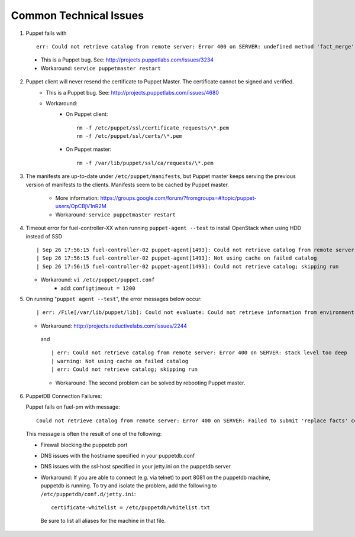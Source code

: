 
.. _common-technical-issues:

Common Technical Issues
-----------------------

1. Puppet fails with ::

      err: Could not retrieve catalog from remote server: Error 400 on SERVER: undefined method 'fact_merge' for nil:NilClass"

  * This is a Puppet bug.  See: http://projects.puppetlabs.com/issues/3234
  * Workaround: ``service puppetmaster restart``

2. Puppet client will never resend the certificate to Puppet Master. The certificate cannot be signed and verified.
    * This is a Puppet bug.  See: http://projects.puppetlabs.com/issues/4680
    * Workaround:
        * On Puppet client::

            rm -f /etc/puppet/ssl/certificate_requests/\*.pem
            rm -f /etc/puppet/ssl/certs/\*.pem

        * On Puppet master::

            rm -f /var/lib/puppet/ssl/ca/requests/\*.pem

#. The manifests are up-to-date under ``/etc/puppet/manifests``, but Puppet master keeps serving the previous version of manifests to the clients. Manifests seem to be cached by Puppet master.

    * More information: https://groups.google.com/forum/?fromgroups=#!topic/puppet-users/OpCBjV1nR2M
    * Workaround: ``service puppetmaster restart``

#. Timeout error for fuel-controller-XX when running ``puppet-agent --test`` to install OpenStack when using HDD instead of SSD ::

      | Sep 26 17:56:15 fuel-controller-02 puppet-agent[1493]: Could not retrieve catalog from remote server: execution expired
      | Sep 26 17:56:15 fuel-controller-02 puppet-agent[1493]: Not using cache on failed catalog
      | Sep 26 17:56:15 fuel-controller-02 puppet-agent[1493]: Could not retrieve catalog; skipping run

   * Workaround: ``vi /etc/puppet/puppet.conf``
        * add: ``configtimeout = 1200``

#. On running "``puppet agent --test``", the error messages below occur::

     | err: /File[/var/lib/puppet/lib]: Could not evaluate: Could not retrieve information from environment production source(s) puppet://fuel-pm.your-domain-name.com/plugins

   * Workaround: http://projects.reductivelabs.com/issues/2244

    and ::

      | err: Could not retrieve catalog from remote server: Error 400 on SERVER: stack level too deep
      | warning: Not using cache on failed catalog
      | err: Could not retrieve catalog; skipping run

    * Workaround: The second problem can be solved by rebooting Puppet master.

#. PuppetDB Connection Failures:

   Puppet fails on fuel-pm with message::

     Could not retrieve catalog from remote server: Error 400 on SERVER: Failed to submit 'replace facts' command for fuel-pm to PuppetDB at fuel-pm:8081: Connection refused - connect(2)

  This message is often the result of one of the following:

  * Firewall blocking the puppetdb port
  * DNS issues with the hostname specified in your puppetdb.conf
  * DNS issues with the ssl-host specified in your jetty.ini on the puppetdb server

  * Workaround: If you are able to connect (e.g. via telnet) to port 8081 on the puppetdb machine, puppetdb is running.  To try and isolate the problem, add the following to ``/etc/puppetdb/conf.d/jetty.ini``::
    
       certificate-whitelist = /etc/puppetdb/whitelist.txt

   Be sure to list all aliases for the machine in that file.
